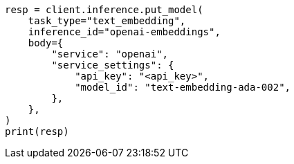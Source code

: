 // inference/put-inference.asciidoc:513

[source, python]
----
resp = client.inference.put_model(
    task_type="text_embedding",
    inference_id="openai-embeddings",
    body={
        "service": "openai",
        "service_settings": {
            "api_key": "<api_key>",
            "model_id": "text-embedding-ada-002",
        },
    },
)
print(resp)
----